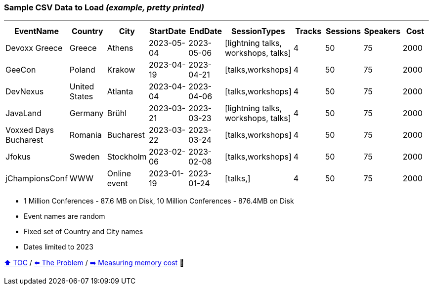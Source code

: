 === Sample CSV Data to Load _(example, pretty printed)_

---

[%header,format=csv]
|===
EventName,Country,City,StartDate,EndDate,SessionTypes,Tracks,Sessions,Speakers,Cost
Devoxx Greece,Greece,Athens,2023-05-04,2023-05-06,"[lightning talks, workshops, talks]",4,50,75,2000
GeeCon,Poland,Krakow,2023-04-19,2023-04-21,"[talks,workshops]",4,50,75,2000
DevNexus,United States,Atlanta,2023-04-04,2023-04-06,"[talks,workshops]",4,50,75,2000
JavaLand,Germany,Brühl,2023-03-21,2023-03-23,"[lightning talks, workshops, talks]",4,50,75,2000
Voxxed Days Bucharest,Romania,Bucharest,2023-03-22,2023-03-24,"[talks,workshops]",4,50,75,2000
Jfokus,Sweden,Stockholm,2023-02-06,2023-02-08,"[talks,workshops]",4,50,75,2000
jChampionsConf,WWW,Online event,2023-01-19,2023-01-24,"[talks,]",4,50,75,2000
|===
* 1 Million Conferences - 87.6 MB on Disk, 10 Million Conferences - 876.4MB on Disk
* Event names are random
* Fixed set of Country and City names
* Dates limited to 2023

link:toc.adoc[⬆️ TOC] /
link:./03_the_problem_today.adoc[⬅️ The Problem] /
link:./05_measuring_memory_cost.adoc[➡️ Measuring memory cost] 🥷
